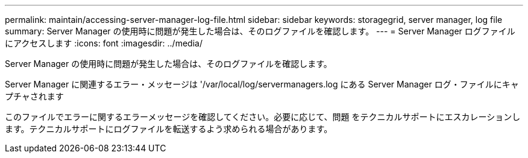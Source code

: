 ---
permalink: maintain/accessing-server-manager-log-file.html 
sidebar: sidebar 
keywords: storagegrid, server manager, log file 
summary: Server Manager の使用時に問題が発生した場合は、そのログファイルを確認します。 
---
= Server Manager ログファイルにアクセスします
:icons: font
:imagesdir: ../media/


[role="lead"]
Server Manager の使用時に問題が発生した場合は、そのログファイルを確認します。

Server Manager に関連するエラー・メッセージは '/var/local/log/servermanagers.log にある Server Manager ログ・ファイルにキャプチャされます

このファイルでエラーに関するエラーメッセージを確認してください。必要に応じて、問題 をテクニカルサポートにエスカレーションします。テクニカルサポートにログファイルを転送するよう求められる場合があります。
